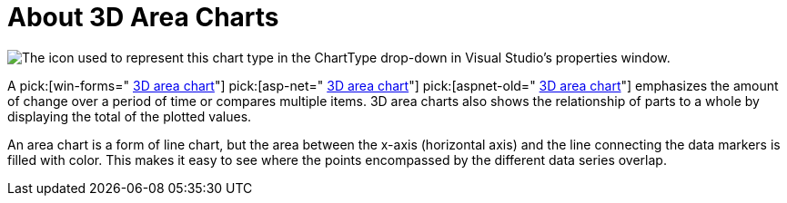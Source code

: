 ﻿////

|metadata|
{
    "name": "chart-about-3d-area-charts",
    "controlName": ["{WawChartName}"],
    "tags": [],
    "guid": "{5E6824EE-CEC0-4AEE-A8A7-0AF18356BA13}",  
    "buildFlags": [],
    "createdOn": "0001-01-01T00:00:00Z"
}
|metadata|
////

= About 3D Area Charts

image::Images/Chart_About_3D_Area_Chart_01.png[The icon used to represent this chart type in the ChartType drop-down in Visual Studio's properties window.]

A  pick:[win-forms=" link:{ApiPlatform}win.ultrawinchart{ApiVersion}~infragistics.ultrachart.shared.styles.charttype.html[3D area chart]"]  pick:[asp-net=" link:{ApiPlatform}webui.ultrawebchart{ApiVersion}~infragistics.ultrachart.shared.styles.charttype.html[3D area chart]"]  pick:[aspnet-old=" link:{ApiPlatform}webui.ultrawebchart{ApiVersion}~infragistics.ultrachart.shared.styles.charttype.html[3D area chart]"]  emphasizes the amount of change over a period of time or compares multiple items. 3D area charts also shows the relationship of parts to a whole by displaying the total of the plotted values.

An area chart is a form of line chart, but the area between the x-axis (horizontal axis) and the line connecting the data markers is filled with color. This makes it easy to see where the points encompassed by the different data series overlap.